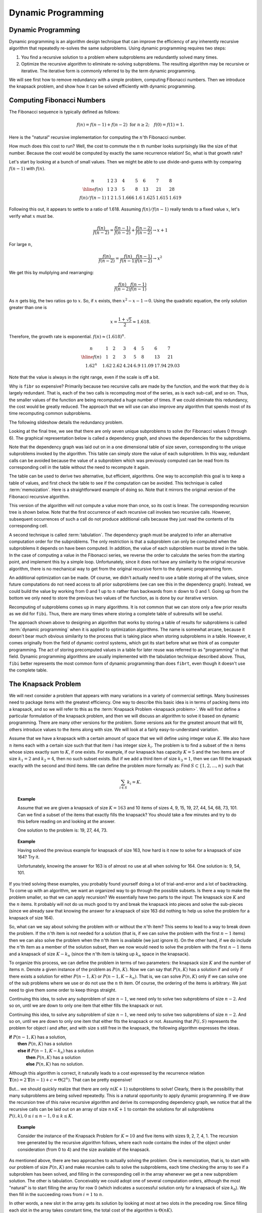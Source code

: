 .. This file is part of the OpenDSA eTextbook project. See
.. http://opendsa.org for more details.
.. Copyright (c) 2012-2020 by the OpenDSA Project Contributors, and
.. distributed under an MIT open source license.

.. avmetadata:: 
   :author: Cliff Shaffer, Abhishek Jha, and Angel Velazquez
   :topic: Dynamic Programming
   :keyword: Dynamic Programming; Recursion; Fibonacci Sequence; Knapsack Problem


Dynamic Programming
===================

Dynamic Programming
-------------------

Dynamic programming is an algorithm design technique that can improve
the efficiency of any inherently recursive algorithm that repeatedly
re-solves the same subproblems.
Using dynamic programming requires two steps:

#. You find a recursive solution to a problem where subproblems are
   redundantly solved many times.
#. Optimize the recursive algorithm to eliminate re-solving
   subproblems.
   The resulting algorithm may be recursive or iterative.
   The iterative form is commonly referred to by the term dynamic
   programming.

We will see first how to remove redundancy with a simple problem,
computing Fibonacci numbers.
Then we introduce the knapsack problem, and show how it can be
solved efficiently with dynamic programming.

Computing Fibonacci Numbers
---------------------------

The Fibonacci sequence is typically defined as follows:

.. math::

   f(n) = f(n-1) + f(n-2)\ \mbox{for}\ n \geq 2;
   \quad f(0) = f(1) = 1.

Here is the "natural" recursive implementation for computing the
:math:`n`'th Fibonacci number.

.. codeinclude:: Misc/Fibonnaci 
   :tag: FibR

How much does this cost to run?
Well, the cost to commute the :math:`n` th number looks surprisingly
like the size of that number.
Because the cost would be computed by exactly the same recurrence
relation!
So, what is that growth rate?

Let's start by looking at a bunch of small values.
Then we might be able to use divide-and-guess with by comparing
:math:`f(n-1)` with :math:`f(n)`.

.. math::
   
   \begin{array}{c|llllllll}
   n&1&2&3&4&5&6&7&8\\
   \hline
   f(n)&1&2&3&5&8&13&21&28\\
   f(n)/f(n-1)&1&2&1.5&1.666&1.6&1.625&1.615&1.619
   \end{array}

Following this out, it appears to settle to a ratio of 1.618.
Assuming :math:`f(n)/f(n-1)` really tends to a fixed value :math:`x`,
let's verify what :math:`x` must be.

.. math::

   \frac{f(n)}{f(n-2)} = \frac{f(n-1)}{f(n-2)} + \frac{f(n-2)}{f(n-2)}
   \rightarrow x+1

For large :math:`n`,

.. math::

   \frac{f(n)}{f(n-2)} = \frac{f(n)}{f(n-1)}\frac{f(n-1)}{f(n-2)}
   \rightarrow x^2
   
We get this by muliplying and rearranging:

.. math::

   \frac{f(n)}{f(n-2)}\frac{f(n-1)}{f(n-1)}

As :math:`n` gets big, the two ratios go to :math:`x`.
So, if :math:`x` exists, then :math:`x^2 - x - 1 \rightarrow 0`.
Using the quadratic equation, the only solution greater than one is

.. math::
   
   x = \frac{1 + \sqrt{5}}{2} \approx 1.618.

Therefore, the growth rate is exponential.
:math:`f(n) \approx (1.618)^n`.

.. math::

   \begin{array}{c|lllllll}
   n&1&2&3&4&5&6&7\\
   \hline
   f(n)&1&2&3&5&8&13&21\\
   1.62^n&1.62&2.62&4.24&6.9&11.09&17.94&29.03
   \end{array}

Note that the value is always in the right range, even if the scale is
off a bit.

Why is ``fibr`` so expensive?
Primarily because two recursive calls are made by the
function, and the work that they do is largely redundant.
That is, each of the two calls is recomputing most of the series, as
is each sub-call, and so on.
Thus, the smaller values of the function are being recomputed a huge
number of times.
If we could eliminate this redundancy, the cost would be greatly
reduced.
The approach that we will use can also improve any algorithm that
spends most of its time recomputing common subproblems.

The following slideshow details the redundancy problem.

.. inlineav:: FibTreeCON ss
   :links:   /AV/SeniorAlgAnal/FibTreeCON.css
   :scripts: /AV/SeniorAlgAnal/FibTreeCON.js
   :align: center
   :output: show
   :keyword: Dynamic Programming; Recursion; Fibonacci Sequence

Looking at the final tree, we see that there are only seven unique
subproblems to solve (for Fibonacci values 0 through 6).
The graphical representation below is called a dependency graph, and
shows the dependencies for the subproblems.

.. inlineav:: FibGraphCON dgm
   :links:   /AV/SeniorAlgAnal/FibGraphCON.css
   :scripts: /AV/SeniorAlgAnal/FibGraphCON.js
   :align: center
   :output: show
   :keyword: Dynamic Programming; Recursion; Fibonacci Sequence

Note that the dependency graph was laid out on in a one dimensional
table of size seven, corresponding to the unique subproblems invoked
by the algorithm.
This table can simply store the value of each subproblem.
In this way, redundant calls can be avoided because the value of a
subproblem which was previously computed can be read from its
corresponding cell in the table without the need to recompute it
again. 

The table can be used to derive two alternative, but efficient,
algorithms.
One way to accomplish this goal is to keep a table of values, and
first check the table to see if the computation can be avoided.
This technique is called :term:`memoization`.
Here is a straightforward example of doing so.
Note that it mirrors the original version of the Fibonacci recursive
algorithm.

.. codeinclude:: Misc/Fibonnaci 
   :tag: FibRT

This version of the algorithm will not compute a value more than once,
so its cost is linear.
The corresponding recursion tree is shown below.
Note that the first occurrence of each recursive call invokes
two recursive calls.
However, subsequent occurrences of such a call do
not produce additional calls because they just read the contents of
its corresponding cell.

.. inlineav:: FibrtTreeCON dgm
   :links:   /AV/SeniorAlgAnal/FibrtTreeCON.css
   :scripts: /AV/SeniorAlgAnal/FibrtTreeCON.js
   :align: center
   :output: show
   :keyword: Dynamic Programming; Recursion; Fibonacci Sequence

A second technique is called :term:`tabulation`.
The dependency graph must be analyzed to infer an alternative
computation order for the subproblems.
The only restriction is that a subproblem can only be
computed when the subproblems it depends on have been computed.
In addition, the value of each subproblem must be stored in the table.
In the case of computing a value in the Fibonacci series,
we reverse the order to calculate the series from the starting point,
and implement this  by a simple loop.
Unfortunately, since it does not have any similarity to the original
recursive algorithm, there is no mechanical way to get from the
original recursive form to the dynamic programming form.

An additional optimization can be made.
Of course, we didn't actually need to use a table storing all of the
values, since future computations do not need access to all prior
subproblems (we can see this in the dependency graph).
Instead, we could build the value by working from 0 and 1 up to
:math:`n` rather than backwards from :math:`n` down to 0 and 1.
Going up from the bottom we only need to store the previous two values
of the function, as is done by our iterative version.

.. codeinclude:: Misc/Fibonnaci 
   :tag: FibI

Recomputing of subproblems comes up in many algorithms.
It is not common that we can store only a few prior results as we
did for ``fibi``.
Thus, there are many times where storing a complete table of
subresults will be useful.

The approach shown above to designing an algorithm that works by
storing a table of results for subproblems is called
:term:`dynamic programming` when it is applied to optimization
algorithms.
The name is somewhat arcane, because it doesn't bear much obvious
similarity to the process that is taking place when storing subproblems
in a table.
However, it comes originally from the field of dynamic control
systems, which got its start before what we think of as computer
programming.
The act of storing precomputed values in a table for later reuse was
referred to as "programming" in that field.
Dynamic programming algorithms are usually implemented with the
tabulation technique described above.
Thus, ``fibi`` better represents the most common form of dynamic
programming than does ``fibrt``, even though it doesn't use the
complete table.

The Knapsack Problem
--------------------

We will next consider a problem that appears with many variations in a
variety of commercial settings.
Many businesses need to package items with the greatest efficiency.
One way to describe this basic idea is in terms of packing items into
a knapsack, and so we will refer to this as the
:term:`Knapsack Problem <knapsack problem>`.
We will first define a particular formulation of the knapsack problem,
and then we will discuss an algorithm to solve it based on dynamic
programming.
There are many other versions for the problem.
Some versions ask for the greatest amount that will fit, others
introduce values to the items along with size.
We will look at a fairly easy-to-understand variation.

Assume that we have a knapsack with a certain amount of space that we
will define using integer value :math:`K`.
We also have :math:`n` items each with a certain size such that
that item :math:`i` has integer size :math:`k_i`.
The problem is to find a subset of the :math:`n` items whose sizes
exactly sum to :math:`K`, if one exists.
For example, if our knapsack has capacity :math:`K = 5` and the two
items are of size :math:`k_1 = 2` and :math:`k_2 = 4`,
then no such subset exists.
But if we add a third item of size :math:`k_3 = 1`,
then we can fill the knapsack exactly with the second and third
items.
We can define the problem more formally as:
Find :math:`S \subset \{1, 2, ..., n\}` such that

.. math::

   \sum_{i \in S} k_i = K.

.. topic:: Example

   Assume that we are given a knapsack of size :math:`K = 163` and
   10 items of sizes 4, 9, 15, 19, 27, 44, 54, 68, 73, 101.
   Can we find a subset of the items that exactly fills the knapsack?
   You should take a few minutes and try to do this before reading on
   and looking at the answer.

   One solution to the problem is: 19, 27, 44, 73.

.. topic:: Example

   Having solved the previous example for knapsack of size 163, how
   hard is it now to solve for a knapsack of size 164?
   Try it.

   Unfortunately, knowing the answer for 163 is of almost no use at
   all when solving for 164.
   One solution is: 9, 54, 101.

If you tried solving these examples, you probably found yourself doing
a lot of trial-and-error and a lot of backtracking.
To come up with an algorithm, we want an organized way to go through
the possible subsets.
Is there a way to make the problem smaller, so that we can apply
recursion?
We essentially have two parts to the input: The knapsack size
:math:`K` and the :math:`n` items.
It probably will not do us much good to try and break the knapsack
into pieces and solve the sub-pieces (since we already saw that
knowing the answer for a knapsack of size 163 did nothing to help us
solve the problem for a knapsack of size 164).

So, what can we say about solving the problem with or without the
:math:`n`'th item?
This seems to lead to a way to break down the problem.
If the :math:`n`'th item is not needed for a solution (that is, if we
can solve the problem with the first :math:`n-1` items) then we can
also solve the problem when the :math:`n`'th item is available
(we just ignore it). 
On the other hand, if we do include the :math:`n`'th item as a member
of the solution subset, then we now would need to solve the problem
with the first :math:`n-1` items and a knapsack of size
:math:`K - k_n` (since the :math:`n`'th
item is taking up :math:`k_n` space in the knapsack).

To organize this process, we can define the problem in terms of
two parameters: the knapsack size :math:`K` and the number of items
:math:`n`. 
Denote a given instance of the problem as :math:`P(n, K)`.
Now we can say that :math:`P(n, K)` has a solution if and only if
there exists a solution for either :math:`P(n-1, K)` or
:math:`P(n-1, K-k_n)`.
That is, we can solve :math:`P(n, K)` only if we can solve one of the
sub problems where we use or do not use the :math:`n` th item.
Of course, the ordering of the items is arbitrary.
We just need to give them some order to keep things straight.

Continuing this idea, to solve any subproblem of size :math:`n-1`,
we need only to solve two subproblems of size :math:`n-2`.
And so on, until we are down to only one item that either fills the
knapsack or not.

Continuing this idea, to solve any subproblem of size :math:`n-1`,
we need only to solve two subproblems of size :math:`n-2`.
And so on, until we are down to only one item that either fits the
knapsack or not.
Assuming that :math:`P(i, S)` represents the problem for object i and
after, and with size s still free in the knapsack, the following
algorithm expresses the ideas.

| **if** :math:`P(n-1, K)` has a solution,
|   **then** :math:`P(n, K)` has a solution
|   **else if** :math:`P(n-1, K-k_n)` has a solution
|     **then** :math:`P(n, K)` has a solution
|     **else** :math:`P(n, K)` has no solution.

Although this algorithm is correct, it naturally leads to a cost
expressed by the recurrence relation
:math:`\mathbf{T}(n) = 2\mathbf{T}(n-1) + c = \Theta(2^n)`.
That can be pretty expensive!

But... we should quickly realize that there are only :math:`n(K+1)`
subproblems to solve!
Clearly, there is the possibility that many subproblems are being
solved repeatedly.
This is a natural opportunity to apply dynamic programming.
If we draw the recursion tree of this naive recursive algorithm and
derive its corresponding dependency graph, we notice that all the
recursive calls can be laid out on
an array of size :math:`n \times K+1` to contain the
solutions for all subproblems
:math:`P(i, k), 0 \leq i \leq n-1, 0 \leq k \leq K`. 

.. topic:: Example

   Consider the instance of the Knapsack Problem for :math:`K=10` and five items
   with sizes 9, 2, 7, 4, 1.
   The recursion tree generated by the recursive algorithm follows, where
   each node contains the index of the object under consideration (from 0
   to 4) and the size available of the knapsack.

   .. inlineav:: KnapTreeCON ss
      :links:   /AV/SeniorAlgAnal/KnapTreeCON.css
      :scripts: /AV/SeniorAlgAnal/KnapTreeCON.js
      :align: center
      :output: show
      :keyword: Dynamic Programming; Recursion; Knapsack Problem

      The dependency graph for this problem instance, laid out in a table of
      size :math:`n × K + 1`, follows:

.. inlineav:: KnapGraphCON dgm
   :links:   /AV/SeniorAlgAnal/KnapGraphCON.css
   :scripts: /AV/SeniorAlgAnal/KnapGraphCON.js
   :align: center
   :output: show
   :keyword: Dynamic Programming; Recursion; Knapsack Problem

As mentioned above, there are two approaches to actually solving the
problem.
One is memoization, that is, to start with our problem of size
:math:`P(n, K)` and make recursive calls to solve the subproblems,
each time checking the array 
to see if a subproblem has been solved, and filling in the
corresponding cell in the array whenever we get a new subproblem
solution.
The other is tabulation.
Conceivably we could adopt one of several computation orders,
although the most "natural" is to start filling the array for row 0
(which indicates a successful solution only for a knapsack of size
:math:`k_0`).	
We then fill in the succeeding rows
from :math:`i=1` to :math:`n`.

.. codeinclude:: Dynamic/Knapsack
   :tag: Knapsack

In other words, a new slot in the array gets its solution by looking
at most at two slots in the preceding row.
Since filling each slot in the array takes constant time, the total
cost of the algorithm is :math:`\Theta(nK)`.

.. topic:: Example
   
   Consider again the instance of the Knapsack Problem for K=10 and
   five items with sizes 9, 2, 7, 4, 1.
   A tabulation algorithm will fill a table of size n×K+1 starting
   from object i=0 up to object i=4, filling all the cells in the
   table in a top-down fashion. 

   .. math::

      \begin{array}{l|ccccccccccc}
      &0&1&2&3&4&5&6&7&8&9&10\\
      \hline
      k_0\!=\!9&O&-&-&-&-&-&-&-&-&I&\\
      k_1\!=\!2&O&-&I&-&-&-&-&-&-&O&-\\
      k_2\!=\!7&O&-&O&-&-&-&-&I&-&I/O&-\\
      k_3\!=\!4&O&-&O&-&I&-&I&O&-&O&-\\
      k_4\!=\!1&O&I&O&I&O&I&O&I/O&I&O&I
      \end{array}

   | Key:
   |   -:  No solution exists for :math:`P(i, k)`.
   |   O: Solution(s) exist for :math:`P(i, k)` with :math:`i` omitted.
   |   I: Solution(s) exist for :math:`P(i, k)` with :math:`i` included.
   |   I/O: Solutions exist for :math:`P(i, k)` with :math:`i` included AND omitted.

   For example, :math:`P(2, 9)` stores value I/O.
   It contains O because :math:`P(1, 9)` has a solution (so, this item
   is not needed along that path).
   It contains I because :math:`P(1,2) = P(1, 9-7)` has a solution
   (so, this item is needed along that path).
   Since :math:`P(4, 10)` is marked with I, it has a solution.
   We can determine what that solution actually is by recognizing that
   it includes :math:`k_4` (of size 1), which then leads us to look at
   the solution for :math:`P(3, 9)`.
   This in turn has a solution that omits :math:`k_3` (of size 4),
   leading us to :math:`P(2, 9)`.
   At this point, we can either use item :math:`k_2` or not.
   We can find a solution by taking one valid path through the table.
   We can find all solutions by following all branches when there is a
   choice.

   Note that the table is first filled with the values of the
   different subproblems, and later we inferred the sequence of
   decisions that allows computing an optimal solution from the values
   stored in the table.
   This last phase of the algorithm precludes the possibility of
   actually reducing the size of the table.
   Otherwise, the table for the knapsack problem could have been
   reduced to a one dimensional array.

Chained Matrix Multiplication 
-----------------------------

Many engineering problems require multiplying a lot of matrices.
Sometimes really large matrices.
It turns out to make a big difference in which order we do the
computation.

First, let's recall the basics.
If we have two matrices (one of :math:`r` rows and
:math:`s` columns, and the other of :math:`s` rows and :math:`t`
columns), then the result will be a matrix of
:math:`r` rows and :math:`t` columns.
(Don't forget that we can only multiply two matrices if the number of
columns in the first matrix is equal to the number of rows in the
second.)
What we really care about is that the cost of the matrix
multiplication is dominated by the number of terms that have to be
multipled together.
Here, it would be a total cost of :math:`r \times s \times t`
multiplications (plus some additions that we will ignore since the
time is dominated by the multiplications).

The other thing to realize is this: Of course it matters whether we
multiply :math:`A \times B` or :math:`B \times A`.
But let's assume that we already have determined the order that they go
in (that it should be :math:`A \times B`).
And for all of our multiplications, we assume that the rows and
columns match up appropriately so that the multiplications are
possible.
Given all that, we still have choices to make if there are many
matrices to multiply together.
The thing that we need to consider is this:
If we want to multiply three matrices, and we know the order, we still
have a choice of how to group them.
Say they are named :math:`A`, :math:`B`, and and :math:`C`, and that
the order of multiplications will be :math:`A \times B \times C`.
But we can accomplish this either by doing
:math:`A \times (B \times C)` or by doing :math:`(A \times B) \times C`,
and the answer will be the same in the end.
However, as we see below, it can matter a lot which way we do this in
terms of the cost of getting that answer.

.. inlineav:: MatMulCON ss
   :links:   /AV/SeniorAlgAnal/MatMulCON.css
   :scripts: /AV/SeniorAlgAnal/MatMulCON.js
   :align: center
   :output: show
   :keyword: Dynamic Programming; Recursion; Knapsack Problem

To solve this problem efficiently (of how to group the order of the
multiplications), we should notice that there are a lot of duplicate
nodes in the recursion tree.
But there are only a relatively limited number of actual subproblems
to solve.
For instance, we repeatedly need to decide the best order to multiply
ABC.
And to solve that, we repeatedly compute AB's cost, and BC's cost.
One way to speed this up is simply to remember the answers whenever we
compute them (use memoization).
Whenever we ask the question again, we simply use the stored result.
This implies that we have a good way to remember where to store them,
that is, how to organize the subproblems to easily check if the
problem has already been solved.

So, how do we organize the subproblems when there are :math:`n`
matrices to multiply, labeled 1 to :math:`n`?
The following dependency graph can help us to see the algorithm.
To be better able to see the relationships, we will look at the
dependency graph just for multiplying ABCD, not ABCDE.

.. inlineav:: MatMulDependCON dgm
   :links:   /AV/SeniorAlgAnal/MatMulDependCON.css
   :scripts: /AV/SeniorAlgAnal/MatMulDependCON.js
   :align: center
   :output: show
   :keyword: Dynamic Programming; Recursion; Knapsack Problem

From this, we see that we can use a table of size :math:`n \times n`.
In this table, the entry at :math:`[i, j]` is the cost for the best
solution of multiplying matrices :math:`i` to :math:`j`.
So, the upper left corner (entry :math:`[1, n]`) is the full solution.
Entries on the main diagonal are simply a single matrix (no
multiplication).
Only the upper left triangle has entries (since there is no meaning to
the cost for multiplying matrix 5 through matrix 3, only for
multiplying matrix 3 through matrix 5).

Now, when we need to compute a series of matrices from :math:`i` to
:math:`j`, we just look in position :math:`[i, j]` in the table. If
there is an answer there, we use it.
Otherwise, we do the computation, and note it in the table.
